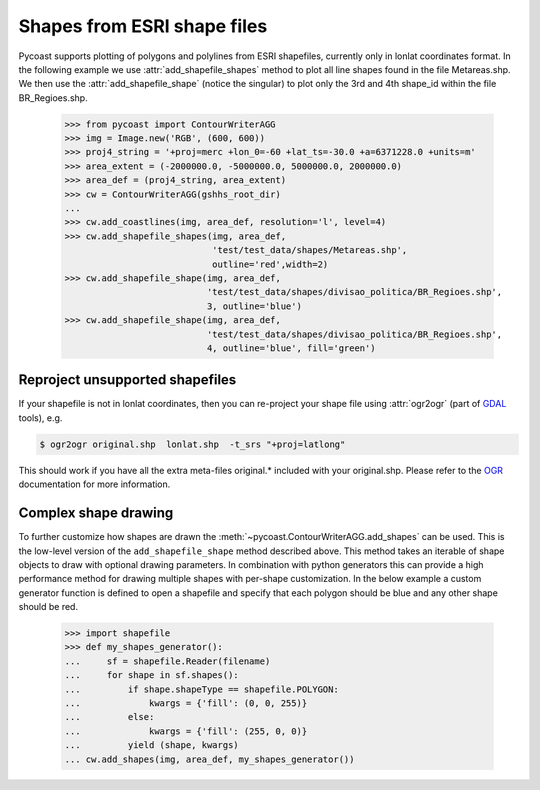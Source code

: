 Shapes from ESRI shape files
-------------------------------

Pycoast supports plotting of polygons and polylines from ESRI shapefiles,
currently only in lonlat coordinates format. 
In the following example we use :attr:`add_shapefile_shapes` method to plot all line shapes
found in the file Metareas.shp. We then use the :attr:`add_shapefile_shape` (notice the singular) 
to plot only the 3rd and 4th shape_id within the file BR_Regioes.shp.

    >>> from pycoast import ContourWriterAGG
    >>> img = Image.new('RGB', (600, 600))
    >>> proj4_string = '+proj=merc +lon_0=-60 +lat_ts=-30.0 +a=6371228.0 +units=m'
    >>> area_extent = (-2000000.0, -5000000.0, 5000000.0, 2000000.0)
    >>> area_def = (proj4_string, area_extent)
    >>> cw = ContourWriterAGG(gshhs_root_dir)
    ...
    >>> cw.add_coastlines(img, area_def, resolution='l', level=4)
    >>> cw.add_shapefile_shapes(img, area_def, 
                                'test/test_data/shapes/Metareas.shp',
                                outline='red',width=2)
    >>> cw.add_shapefile_shape(img, area_def, 
                               'test/test_data/shapes/divisao_politica/BR_Regioes.shp',
                               3, outline='blue')
    >>> cw.add_shapefile_shape(img, area_def, 
                               'test/test_data/shapes/divisao_politica/BR_Regioes.shp',
                               4, outline='blue', fill='green')


.. image:: images/brazil_shapefiles_agg.png

Reproject unsupported shapefiles
********************************

If your shapefile is not in lonlat coordinates, then you can re-project your shape file using
:attr:`ogr2ogr` (part of GDAL_ tools), e.g.

.. code-block:: bash

    $ ogr2ogr original.shp  lonlat.shp  -t_srs "+proj=latlong"

This should work if you have all the extra meta-files original.* included with your original.shp.
Please refer to the OGR_ documentation for more information.

Complex shape drawing
*********************

To further customize how shapes are drawn the
:meth:`~pycoast.ContourWriterAGG.add_shapes` can be used. This is the low-level
version of the ``add_shapefile_shape`` method described above. This method
takes an iterable of shape objects to draw with optional drawing parameters.
In combination with python generators this can provide a high performance
method for drawing multiple shapes with per-shape customization.
In the below example a custom generator function is defined to open a shapefile
and specify that each polygon should be blue and any other shape should be red.

    >>> import shapefile
    >>> def my_shapes_generator():
    ...     sf = shapefile.Reader(filename)
    ...     for shape in sf.shapes():
    ...         if shape.shapeType == shapefile.POLYGON:
    ...             kwargs = {'fill': (0, 0, 255)}
    ...         else:
    ...             kwargs = {'fill': (255, 0, 0)}
    ...         yield (shape, kwargs)
    ... cw.add_shapes(img, area_def, my_shapes_generator())

.. _OGR: http://www.gdal.org/ogr2ogr.html
.. _GDAL: http://www.gdal.org/
.. _PIL: http://www.pythonware.com/products/pil/

